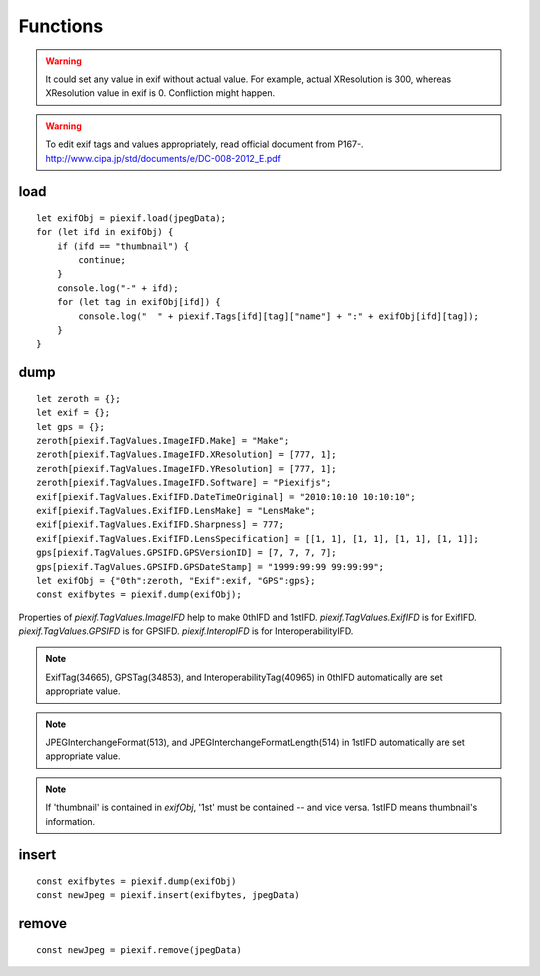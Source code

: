 =========
Functions
=========

.. warning:: It could set any value in exif without actual value. For example, actual XResolution is 300, whereas XResolution value in exif is 0. Confliction might happen.
.. warning:: To edit exif tags and values appropriately, read official document from P167-. http://www.cipa.jp/std/documents/e/DC-008-2012_E.pdf


load
----

.. js:function:: piexif.load(jpegData)

   Get exif data as *object*. jpegData must be a *string* that starts with "\data:image/jpeg;base64,"(DataURL), "\\xff\\xd8", or "Exif".

   :param string jpegData: JPEG data
   :return: Exif data({"0th":object, "Exif":object, "GPS":object, "Interop":object, "1st":object, "thumbnail":string})
   :rtype: object

::

    let exifObj = piexif.load(jpegData);
    for (let ifd in exifObj) {
        if (ifd == "thumbnail") {
            continue;
        }
        console.log("-" + ifd);
        for (let tag in exifObj[ifd]) {
            console.log("  " + piexif.Tags[ifd][tag]["name"] + ":" + exifObj[ifd][tag]);
        }
    }

dump
----

.. js:function:: piexif.dump(exifObj)

   Get exif binary as *string* to insert into JPEG.

   :param object exifObj: Exif data({"0th":0thIFD - object, "Exif":ExifIFD - object, "GPS":GPSIFD - object, "Interop":InteroperabilityIFD - object, "1st":1stIFD - object, "thumbnail":JPEG data - string})
   :return: Exif binary
   :rtype: string

::

    let zeroth = {};
    let exif = {};
    let gps = {};
    zeroth[piexif.TagValues.ImageIFD.Make] = "Make";
    zeroth[piexif.TagValues.ImageIFD.XResolution] = [777, 1];
    zeroth[piexif.TagValues.ImageIFD.YResolution] = [777, 1];
    zeroth[piexif.TagValues.ImageIFD.Software] = "Piexifjs";
    exif[piexif.TagValues.ExifIFD.DateTimeOriginal] = "2010:10:10 10:10:10";
    exif[piexif.TagValues.ExifIFD.LensMake] = "LensMake";
    exif[piexif.TagValues.ExifIFD.Sharpness] = 777;
    exif[piexif.TagValues.ExifIFD.LensSpecification] = [[1, 1], [1, 1], [1, 1], [1, 1]];
    gps[piexif.TagValues.GPSIFD.GPSVersionID] = [7, 7, 7, 7];
    gps[piexif.TagValues.GPSIFD.GPSDateStamp] = "1999:99:99 99:99:99";
    let exifObj = {"0th":zeroth, "Exif":exif, "GPS":gps};
    const exifbytes = piexif.dump(exifObj);

Properties of *piexif.TagValues.ImageIFD* help to make 0thIFD and 1stIFD. *piexif.TagValues.ExifIFD* is for ExifIFD. *piexif.TagValues.GPSIFD* is for GPSIFD. *piexif.InteropIFD* is for InteroperabilityIFD.

.. note:: ExifTag(34665), GPSTag(34853), and InteroperabilityTag(40965) in 0thIFD automatically are set appropriate value.
.. note:: JPEGInterchangeFormat(513), and JPEGInterchangeFormatLength(514) in 1stIFD automatically are set appropriate value.
.. note:: If 'thumbnail' is contained in *exifObj*, '1st' must be contained -- and vice versa. 1stIFD means thumbnail's information.

insert
------
.. js:function:: piexif.insert(exifbytes, jpegData)

   Insert exif into JPEG.

   :param string exifbytes: Exif binary
   :param string jpegData: JPEG data
   :return: JPEG data
   :rtype: string

::

    const exifbytes = piexif.dump(exifObj)
    const newJpeg = piexif.insert(exifbytes, jpegData)

remove
------
.. js:function:: piexif.remove(jpegData)

   Remove exif from JPEG.

   :param string jpegData: JPEG data
   :return: JPEG data
   :rtype: string

::

    const newJpeg = piexif.remove(jpegData)
